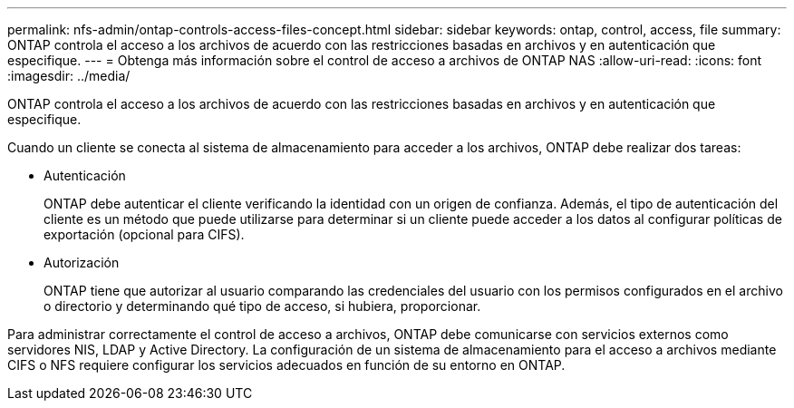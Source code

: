 ---
permalink: nfs-admin/ontap-controls-access-files-concept.html 
sidebar: sidebar 
keywords: ontap, control, access, file 
summary: ONTAP controla el acceso a los archivos de acuerdo con las restricciones basadas en archivos y en autenticación que especifique. 
---
= Obtenga más información sobre el control de acceso a archivos de ONTAP NAS
:allow-uri-read: 
:icons: font
:imagesdir: ../media/


[role="lead"]
ONTAP controla el acceso a los archivos de acuerdo con las restricciones basadas en archivos y en autenticación que especifique.

Cuando un cliente se conecta al sistema de almacenamiento para acceder a los archivos, ONTAP debe realizar dos tareas:

* Autenticación
+
ONTAP debe autenticar el cliente verificando la identidad con un origen de confianza. Además, el tipo de autenticación del cliente es un método que puede utilizarse para determinar si un cliente puede acceder a los datos al configurar políticas de exportación (opcional para CIFS).

* Autorización
+
ONTAP tiene que autorizar al usuario comparando las credenciales del usuario con los permisos configurados en el archivo o directorio y determinando qué tipo de acceso, si hubiera, proporcionar.



Para administrar correctamente el control de acceso a archivos, ONTAP debe comunicarse con servicios externos como servidores NIS, LDAP y Active Directory. La configuración de un sistema de almacenamiento para el acceso a archivos mediante CIFS o NFS requiere configurar los servicios adecuados en función de su entorno en ONTAP.
